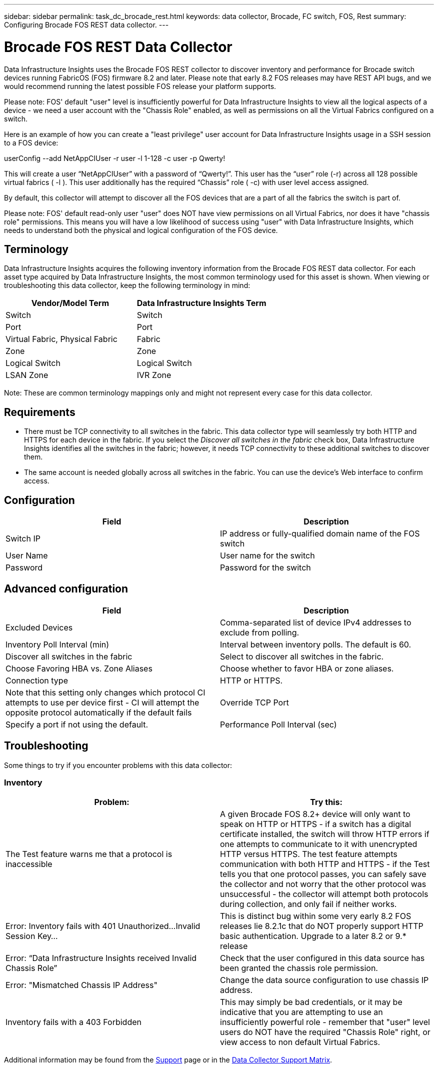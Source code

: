 ---
sidebar: sidebar
permalink: task_dc_brocade_rest.html
keywords: data collector, Brocade, FC switch, FOS, Rest
summary: Configuring Brocade FOS REST data collector.
---

= Brocade FOS REST Data Collector
:hardbreaks:

:nofooter:
:icons: font
:linkattrs:
:imagesdir: ./media/

[.lead] 
Data Infrastructure Insights uses the Brocade FOS REST collector to discover inventory and performance for Brocade switch devices running FabricOS (FOS) firmware 8.2 and later. Please note that early 8.2 FOS releases may have REST API bugs, and we would recommend running the latest possible FOS release your platform supports.   

Please note: FOS' default "user" level is insufficiently powerful for Data Infrastructure Insights to view all the logical aspects of a device - we need a user account with the "Chassis Role" enabled, as well as permissions on all the Virtual Fabrics configured on a switch. 

Here is an example of how you can create a "least privilege" user account for Data Infrastructure Insights usage in a SSH session to a FOS device:

userConfig --add NetAppCIUser -r user -l 1-128 -c user -p Qwerty!
 
This will create a user “NetAppCIUser” with a password of “Qwerty!”. This user has the “user” role (-r) across all 128 possible virtual fabrics ( -l ). This user additionally has the required “Chassis” role ( -c) with user level access assigned. 


By default, this collector will attempt to discover all the FOS devices that are a part of all the fabrics the switch is part of.

Please note: FOS' default read-only user "user" does NOT have view permissions on all Virtual Fabrics, nor does it have "chassis role" permissions. This means you will have a low likelihood of success using "user" with Data Infrastructure Insights, which needs to understand both the physical and logical configuration of the FOS device. 

== Terminology 

Data Infrastructure Insights acquires the following inventory information from the Brocade FOS REST data collector. For each asset type acquired by Data Infrastructure Insights, the most common terminology used for this asset is shown. When viewing or troubleshooting this data collector, keep the following terminology in mind:

[cols=2*, options="header", cols"50,50"]
|===

|Vendor/Model Term|Data Infrastructure Insights Term

|Switch|Switch
|Port|Port
|Virtual Fabric, Physical Fabric|Fabric
|Zone|Zone
|Logical Switch|Logical Switch
|LSAN Zone|IVR Zone
|===

Note: These are common terminology mappings only and might not represent every case for this data collector.

== Requirements

* There must be TCP connectivity to all switches in the fabric. This data collector type will seamlessly try both HTTP and HTTPS for each device in the fabric. If you select the _Discover all switches in the fabric_ check box, Data Infrastructure Insights identifies all the switches in the fabric; however, it needs TCP connectivity to these additional switches to discover them.
* The same account is needed globally across all switches in the fabric. You can use the device's Web interface to confirm access.

== Configuration

[cols=2*, options="header", cols"50,50"]
|===
|Field|Description
|Switch IP|IP address or fully-qualified domain name of the FOS switch
|User Name|User name for the switch
|Password|Password for the switch
|===

== Advanced configuration

[cols=2*, options="header", cols"50,50"]
|===
|Field|Description
|Excluded Devices|Comma-separated list of device IPv4 addresses to exclude from polling.
|Inventory Poll Interval (min)| Interval between inventory polls. The default is 60.
|Discover all switches in the fabric|Select to discover all switches in the fabric.
|Choose Favoring HBA vs. Zone Aliases|Choose whether to favor HBA or zone aliases.
|Connection type| HTTP or HTTPS.|Note that this setting only changes which protocol CI attempts to use per device first - CI will attempt the opposite protocol automatically if the default fails
|Override TCP Port|Specify a port if not using the default.
|Performance Poll Interval (sec)|Interval between performance polls. The default is 300.

|===


== Troubleshooting
Some things to try if you encounter problems with this data collector:

=== Inventory

[cols=2*, options="header", cols"50,50"]
|===

|Problem:|Try this:

|The Test feature warns me that a protocol is inaccessible

|A given Brocade FOS 8.2+ device will only want to speak on HTTP or HTTPS - if a switch has a digital certificate installed, the switch will throw HTTP errors if one attempts to communicate to it with unencrypted HTTP versus HTTPS. The test feature attempts communication with both HTTP and HTTPS - if the Test tells you that one protocol passes, you can safely save the collector and not worry that the other protocol was unsuccessful - the collector will attempt both protocols during collection, and only fail if neither works.

|Error: Inventory fails with 401 Unauthorized...Invalid Session Key...|This is distinct bug within some very early 8.2 FOS releases lie 8.2.1c that do NOT properly support HTTP basic authentication. Upgrade to a later 8.2 or 9.* release

|Error: “Data Infrastructure Insights received Invalid Chassis Role” |Check that the user configured in this data source has been granted the chassis role permission.
|Error: "Mismatched Chassis IP Address" |Change the data source configuration to use chassis IP address.
|Inventory fails with a 403 Forbidden
|This may simply be bad credentials, or it may be indicative that you are attempting to use an insufficiently powerful role - remember that "user" level users do NOT have the required "Chassis Role" right, or view access to non default Virtual Fabrics. 


|===

Additional information may be found from the link:concept_requesting_support.html[Support] page or in the link:reference_data_collector_support_matrix.html[Data Collector Support Matrix].
